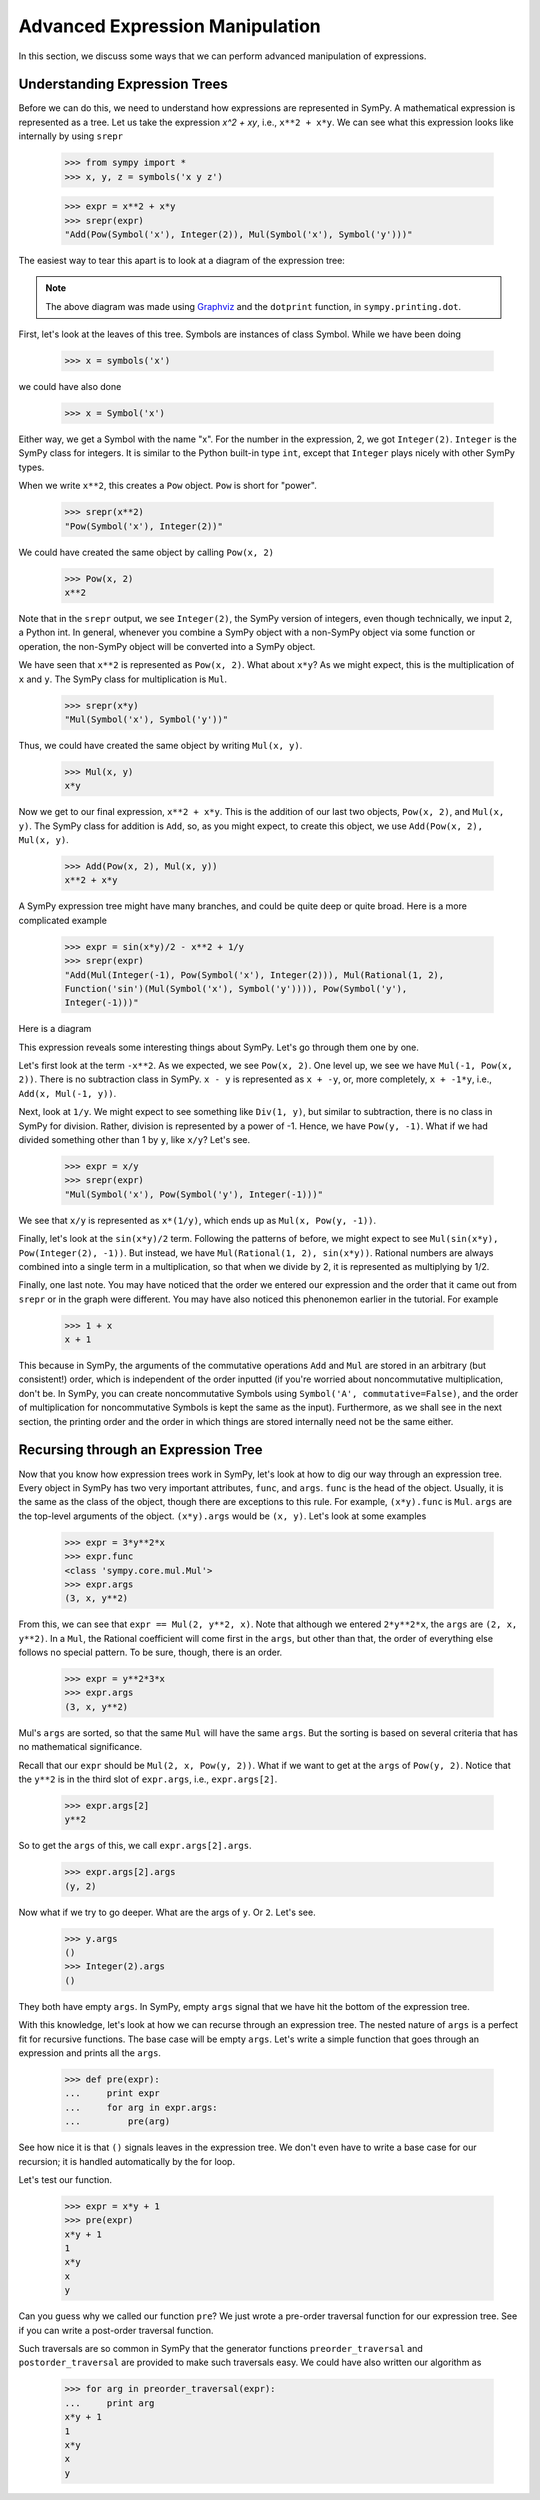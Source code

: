 ==================================
 Advanced Expression Manipulation
==================================

In this section, we discuss some ways that we can perform advanced
manipulation of expressions.

Understanding Expression Trees
==============================

Before we can do this, we need to understand how expressions are represented
in SymPy.  A mathematical expression is represented as a tree.  Let us take
the expression `x^2 + xy`, i.e., ``x**2 + x*y``.  We can see what this
expression looks like internally by using ``srepr``

    >>> from sympy import *
    >>> x, y, z = symbols('x y z')

    >>> expr = x**2 + x*y
    >>> srepr(expr)
    "Add(Pow(Symbol('x'), Integer(2)), Mul(Symbol('x'), Symbol('y')))"

The easiest way to tear this apart is to look at a diagram of the expression
tree:

.. This comes from dotprint(x**2 + x*y)

.. graphviz::

   digraph{

   # Graph style
   "rankdir"="TD"

   #########
   # Nodes #
   #########

   "Symbol(y)" ["color"="black", "label"="Symbol('y')", "shape"="ellipse"];
   "Symbol(x)1" ["color"="black", "label"="Symbol('x')", "shape"="ellipse"];
   "Symbol(x)2" ["color"="black", "label"="Symbol('x')", "shape"="ellipse"];
   "Integer(2)" ["color"="black", "label"="Integer(2)", "shape"="ellipse"];
   "Mul(Symbol(x)1, Symbol(y))" ["color"="black", "label"="Mul", "shape"="ellipse"];
   "Pow(Symbol(x)2, Integer(2))" ["color"="black", "label"="Pow", "shape"="ellipse"];
   "Add(Mul(Symbol(x)1, Symbol(y)), Pow(Symbol(x)2, Integer(2)))" ["color"="black", "label"="Add", "shape"="ellipse"];

   #########
   # Edges #
   #########

   "Mul(Symbol(x)1, Symbol(y))" -> "Symbol(x)1";
   "Mul(Symbol(x)1, Symbol(y))" -> "Symbol(y)";
   "Pow(Symbol(x)2, Integer(2))" -> "Symbol(x)2";
   "Pow(Symbol(x)2, Integer(2))" -> "Integer(2)";
   "Add(Mul(Symbol(x)1, Symbol(y)), Pow(Symbol(x)2, Integer(2)))" -> "Pow(Symbol(x)2, Integer(2))";
   "Add(Mul(Symbol(x)1, Symbol(y)), Pow(Symbol(x)2, Integer(2)))" -> "Mul(Symbol(x)1, Symbol(y))";
   }

.. note::

   The above diagram was made using `Graphviz <http://www.graphviz.org/>`_ and
   the ``dotprint`` function, in ``sympy.printing.dot``.

First, let's look at the leaves of this tree.  Symbols are instances of class
Symbol.  While we have been doing

    >>> x = symbols('x')

we could have also done

    >>> x = Symbol('x')

Either way, we get a Symbol with the name "x".  For the number in the
expression, 2, we got ``Integer(2)``.  ``Integer`` is the SymPy class for
integers.  It is similar to the Python built-in type ``int``, except that
``Integer`` plays nicely with other SymPy types.

When we write ``x**2``, this creates a ``Pow`` object.  ``Pow`` is short for
"power".

    >>> srepr(x**2)
    "Pow(Symbol('x'), Integer(2))"

We could have created the same object by calling ``Pow(x, 2)``

    >>> Pow(x, 2)
    x**2

Note that in the ``srepr`` output, we see ``Integer(2)``, the SymPy version of
integers, even though technically, we input ``2``, a Python int.  In general,
whenever you combine a SymPy object with a non-SymPy object via some function
or operation, the non-SymPy object will be converted into a SymPy object.

We have seen that ``x**2`` is represented as ``Pow(x, 2)``.  What about
``x*y``?  As we might expect, this is the multiplication of ``x`` and ``y``.
The SymPy class for multiplication is ``Mul``.

    >>> srepr(x*y)
    "Mul(Symbol('x'), Symbol('y'))"

Thus, we could have created the same object by writing ``Mul(x, y)``.

    >>> Mul(x, y)
    x*y

Now we get to our final expression, ``x**2 + x*y``.  This is the addition of
our last two objects, ``Pow(x, 2)``, and ``Mul(x, y)``.  The SymPy class for
addition is ``Add``, so, as you might expect, to create this object, we use
``Add(Pow(x, 2), Mul(x, y)``.

    >>> Add(Pow(x, 2), Mul(x, y))
    x**2 + x*y

A SymPy expression tree might have many branches, and could be quite deep or
quite broad.  Here is a more complicated example

    >>> expr = sin(x*y)/2 - x**2 + 1/y
    >>> srepr(expr)
    "Add(Mul(Integer(-1), Pow(Symbol('x'), Integer(2))), Mul(Rational(1, 2),
    Function('sin')(Mul(Symbol('x'), Symbol('y')))), Pow(Symbol('y'),
    Integer(-1)))"

Here is a diagram

.. graphviz::

    digraph{

    # Graph style
    "rankdir"="TD"

    #########
    # Nodes #
    #########

    "Half()" ["color"="black", "label"="Rational(1, 2)", "shape"="ellipse"];
    "Symbol(y)" ["color"="black", "label"="Symbol('y')", "shape"="ellipse"];
    "Symbol(x)" ["color"="black", "label"="Symbol('x')", "shape"="ellipse"];
    "Integer(2)" ["color"="black", "label"="Integer(2)", "shape"="ellipse"];
    "Symbol(x1)" ["color"="black", "label"="Symbol('x')", "shape"="ellipse"];
    "Symbol(y1)" ["color"="black", "label"="Symbol('y')", "shape"="ellipse"];
    "NegativeOne()p" ["color"="black", "label"="Integer(-1)", "shape"="ellipse"];
    "NegativeOne()c" ["color"="black", "label"="Integer(-1)", "shape"="ellipse"];
    "Pow(Symbol(x), Integer(2))" ["color"="black", "label"="Pow", "shape"="ellipse"];
    "Mul(Symbol(x1), Symbol(y1))" ["color"="black", "label"="Mul", "shape"="ellipse"];
    "Pow(Symbol(y), NegativeOne()p)" ["color"="black", "label"="Pow", "shape"="ellipse"];
    "sin(Mul(Symbol(x1), Symbol(y1)))" ["color"="black", "label"="sin", "shape"="ellipse"];
    "Mul(Half(), sin(Mul(Symbol(x1), Symbol(y1))))" ["color"="black", "label"="Mul", "shape"="ellipse"];
    "Mul(NegativeOne()c, Pow(Symbol(x), Integer(2)))" ["color"="black", "label"="Mul", "shape"="ellipse"];
    "Add(Mul(Half(), sin(Mul(Symbol(x1), Symbol(y1)))), Mul(NegativeOne()c, Pow(Symbol(x), Integer(2))), Pow(Symbol(y), NegativeOne()p))" ["color"="black", "label"="Add", "shape"="ellipse"];

    #########
    # Edges #
    #########

    "Pow(Symbol(x), Integer(2))" -> "Symbol(x)";
    "Pow(Symbol(x), Integer(2))" -> "Integer(2)";
    "Mul(Symbol(x1), Symbol(y1))" -> "Symbol(x1)";
    "Mul(Symbol(x1), Symbol(y1))" -> "Symbol(y1)";
    "Pow(Symbol(y), NegativeOne()p)" -> "Symbol(y)";
    "Pow(Symbol(y), NegativeOne()p)" -> "NegativeOne()p";
    "Mul(Half(), sin(Mul(Symbol(x1), Symbol(y1))))" -> "Half()";
    "Mul(NegativeOne()c, Pow(Symbol(x), Integer(2)))" -> "NegativeOne()c";
    "sin(Mul(Symbol(x1), Symbol(y1)))" -> "Mul(Symbol(x1), Symbol(y1))";
    "Mul(NegativeOne()c, Pow(Symbol(x), Integer(2)))" -> "Pow(Symbol(x), Integer(2))";
    "Mul(Half(), sin(Mul(Symbol(x1), Symbol(y1))))" -> "sin(Mul(Symbol(x1), Symbol(y1)))";
    "Add(Mul(Half(), sin(Mul(Symbol(x1), Symbol(y1)))), Mul(NegativeOne()c, Pow(Symbol(x), Integer(2))), Pow(Symbol(y), NegativeOne()p))" -> "Pow(Symbol(y), NegativeOne()p)";
    "Add(Mul(Half(), sin(Mul(Symbol(x1), Symbol(y1)))), Mul(NegativeOne()c, Pow(Symbol(x), Integer(2))), Pow(Symbol(y), NegativeOne()p))" -> "Mul(Half(), sin(Mul(Symbol(x1), Symbol(y1))))";
    "Add(Mul(Half(), sin(Mul(Symbol(x1), Symbol(y1)))), Mul(NegativeOne()c, Pow(Symbol(x), Integer(2))), Pow(Symbol(y), NegativeOne()p))" -> "Mul(NegativeOne()c, Pow(Symbol(x), Integer(2)))";
    }

This expression reveals some interesting things about SymPy. Let's go through
them one by one.

Let's first look at the term ``-x**2``.  As we expected, we see ``Pow(x,
2)``.  One level up, we see we have ``Mul(-1, Pow(x, 2))``.  There is no
subtraction class in SymPy.  ``x - y`` is represented as ``x + -y``, or, more
completely, ``x + -1*y``, i.e., ``Add(x, Mul(-1, y))``.

Next, look at ``1/y``.  We might expect to see something like ``Div(1, y)``,
but similar to subtraction, there is no class in SymPy for division.  Rather,
division is represented by a power of -1.  Hence, we have ``Pow(y, -1)``.
What if we had divided something other than 1 by ``y``, like ``x/y``?  Let's
see.

    >>> expr = x/y
    >>> srepr(expr)
    "Mul(Symbol('x'), Pow(Symbol('y'), Integer(-1)))"

.. graphviz::

   digraph{

   # Graph style
   "rankdir"="TD"

   #########
   # Nodes #
   #########

   "Symbol(x)" ["color"="black", "label"="Symbol('x')", "shape"="ellipse"];
   "Symbol(y)" ["color"="black", "label"="Symbol('y')", "shape"="ellipse"];
   "NegativeOne()" ["color"="black", "label"="Integer(-1)", "shape"="ellipse"];
   "Pow(Symbol(y), NegativeOne())" ["color"="black", "label"="Pow", "shape"="ellipse"];
   "Mul(Symbol(x), Pow(Symbol(y), NegativeOne()))" ["color"="black", "label"="Mul", "shape"="ellipse"];

   #########
   # Edges #
   #########

   "Pow(Symbol(y), NegativeOne())" -> "Symbol(y)";
   "Pow(Symbol(y), NegativeOne())" -> "NegativeOne()";
   "Mul(Symbol(x), Pow(Symbol(y), NegativeOne()))" -> "Symbol(x)";
   "Mul(Symbol(x), Pow(Symbol(y), NegativeOne()))" -> "Pow(Symbol(y), NegativeOne())";
   }

We see that ``x/y`` is represented as ``x*(1/y)``, which ends up as ``Mul(x,
Pow(y, -1))``.

Finally, let's look at the ``sin(x*y)/2`` term.  Following the patterns of
before, we might expect to see ``Mul(sin(x*y), Pow(Integer(2), -1))``.  But
instead, we have ``Mul(Rational(1, 2), sin(x*y))``.  Rational numbers are
always combined into a single term in a multiplication, so that when we divide
by 2, it is represented as multiplying by 1/2.

Finally, one last note.  You may have noticed that the order we entered our
expression and the order that it came out from ``srepr`` or in the graph were
different.  You may have also noticed this phenonemon earlier in the
tutorial.  For example

     >>> 1 + x
     x + 1

This because in SymPy, the arguments of the commutative operations ``Add`` and
``Mul`` are stored in an arbitrary (but consistent!) order, which is
independent of the order inputted (if you're worried about noncommutative
multiplication, don't be.  In SymPy, you can create noncommutative Symbols
using ``Symbol('A', commutative=False)``, and the order of multiplication for
noncommutative Symbols is kept the same as the input).  Furthermore, as we
shall see in the next section, the printing order and the order in which
things are stored internally need not be the same either.

Recursing through an Expression Tree
====================================

Now that you know how expression trees work in SymPy, let's look at how to dig
our way through an expression tree.  Every object in SymPy has two very
important attributes, ``func``, and ``args``.  ``func`` is the head of the
object.  Usually, it is the same as the class of the object, though there are
exceptions to this rule.  For example, ``(x*y).func`` is ``Mul``.  ``args`` are
the top-level arguments of the object.  ``(x*y).args`` would be ``(x, y)``.
Let's look at some examples

    >>> expr = 3*y**2*x
    >>> expr.func
    <class 'sympy.core.mul.Mul'>
    >>> expr.args
    (3, x, y**2)

From this, we can see that ``expr == Mul(2, y**2, x)``.  Note that although we
entered ``2*y**2*x``, the ``args`` are ``(2, x, y**2)``.  In a ``Mul``, the
Rational coefficient will come first in the ``args``, but other than that, the
order of everything else follows no special pattern.  To be sure, though,
there is an order.

    >>> expr = y**2*3*x
    >>> expr.args
    (3, x, y**2)

Mul's ``args`` are sorted, so that the same ``Mul`` will have the same
``args``.  But the sorting is based on several criteria that has no
mathematical significance.

Recall that our ``expr`` should be ``Mul(2, x, Pow(y, 2))``.  What if we want
to get at the ``args`` of ``Pow(y, 2)``.  Notice that the ``y**2`` is in the
third slot of ``expr.args``, i.e., ``expr.args[2]``.

    >>> expr.args[2]
    y**2

So to get the ``args`` of this, we call ``expr.args[2].args``.

    >>> expr.args[2].args
    (y, 2)

Now what if we try to go deeper.  What are the args of ``y``.  Or ``2``.
Let's see.

    >>> y.args
    ()
    >>> Integer(2).args
    ()

They both have empty ``args``.  In SymPy, empty ``args`` signal that we have
hit the bottom of the expression tree.

With this knowledge, let's look at how we can recurse through an expression
tree.  The nested nature of ``args`` is a perfect fit for recursive
functions.  The base case will be empty ``args``.  Let's write a simple
function that goes through an expression and prints all the ``args``.

    >>> def pre(expr):
    ...     print expr
    ...     for arg in expr.args:
    ...         pre(arg)

See how nice it is that ``()`` signals leaves in the expression tree.  We
don't even have to write a base case for our recursion; it is handled
automatically by the for loop.

Let's test our function.

    >>> expr = x*y + 1
    >>> pre(expr)
    x*y + 1
    1
    x*y
    x
    y

Can you guess why we called our function ``pre``?  We just wrote a pre-order
traversal function for our expression tree.   See if you can write a
post-order traversal function.

Such traversals are so common in SymPy that the generator functions
``preorder_traversal`` and ``postorder_traversal`` are provided to make such
traversals easy.  We could have also written our algorithm as

    >>> for arg in preorder_traversal(expr):
    ...     print arg
    x*y + 1
    1
    x*y
    x
    y
